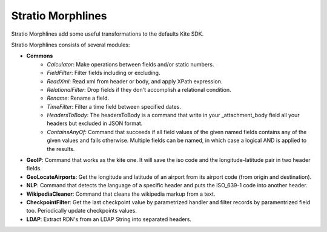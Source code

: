 Stratio Morphlines
******************

Stratio Morphlines add some useful transformations to the defaults Kite SDK. 

Stratio Morphlines consists of several modules:

* **Commons**
    - *Calculator*: Make operations between fields and/or static numbers.
    - *FieldFilter*: Filter fields including or excluding.
    - *ReadXml*: Read xml from header or body, and apply XPath expression.
    - *RelationalFilter*: Drop fields if they don't accomplish a relational condition.
    - *Rename*: Rename a field.
    - *TimeFilter*: Filter a time field between specified dates.
    - *HeadersToBody*: The headersToBody is a command that write in your _attachment_body field all your headers but excluded in JSON format.
    - *ContainsAnyOf*: Command that succeeds if all field values of the given named fields contains any of the given values and fails otherwise. Multiple fields can be named, in which case a logical AND is applied to the results.
* **GeoIP**: Command that works as the kite one. It will save the iso code and the longitude-latitude pair in two header fields.
* **GeoLocateAirports**: Get the longitude and latitude of an airport from its airport code (from origin and destination).
* **NLP**: Command that detects the language of a specific header and puts the ISO_639-1 code into another header.
* **WikipediaCleaner**: Command that cleans the wikipedia markup from a text.
* **CheckpointFilter**: Get the last checkpoint value by parametrized handler and filter records by paramentrized field too. Periodically update checkpoints values.
* **LDAP**: Extract RDN's from an LDAP String into separated headers.
